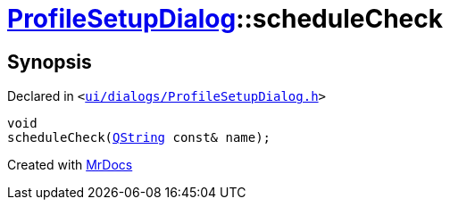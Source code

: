 [#ProfileSetupDialog-scheduleCheck]
= xref:ProfileSetupDialog.adoc[ProfileSetupDialog]::scheduleCheck
:relfileprefix: ../
:mrdocs:


== Synopsis

Declared in `&lt;https://github.com/PrismLauncher/PrismLauncher/blob/develop/launcher/ui/dialogs/ProfileSetupDialog.h#L51[ui&sol;dialogs&sol;ProfileSetupDialog&period;h]&gt;`

[source,cpp,subs="verbatim,replacements,macros,-callouts"]
----
void
scheduleCheck(xref:QString.adoc[QString] const& name);
----



[.small]#Created with https://www.mrdocs.com[MrDocs]#

